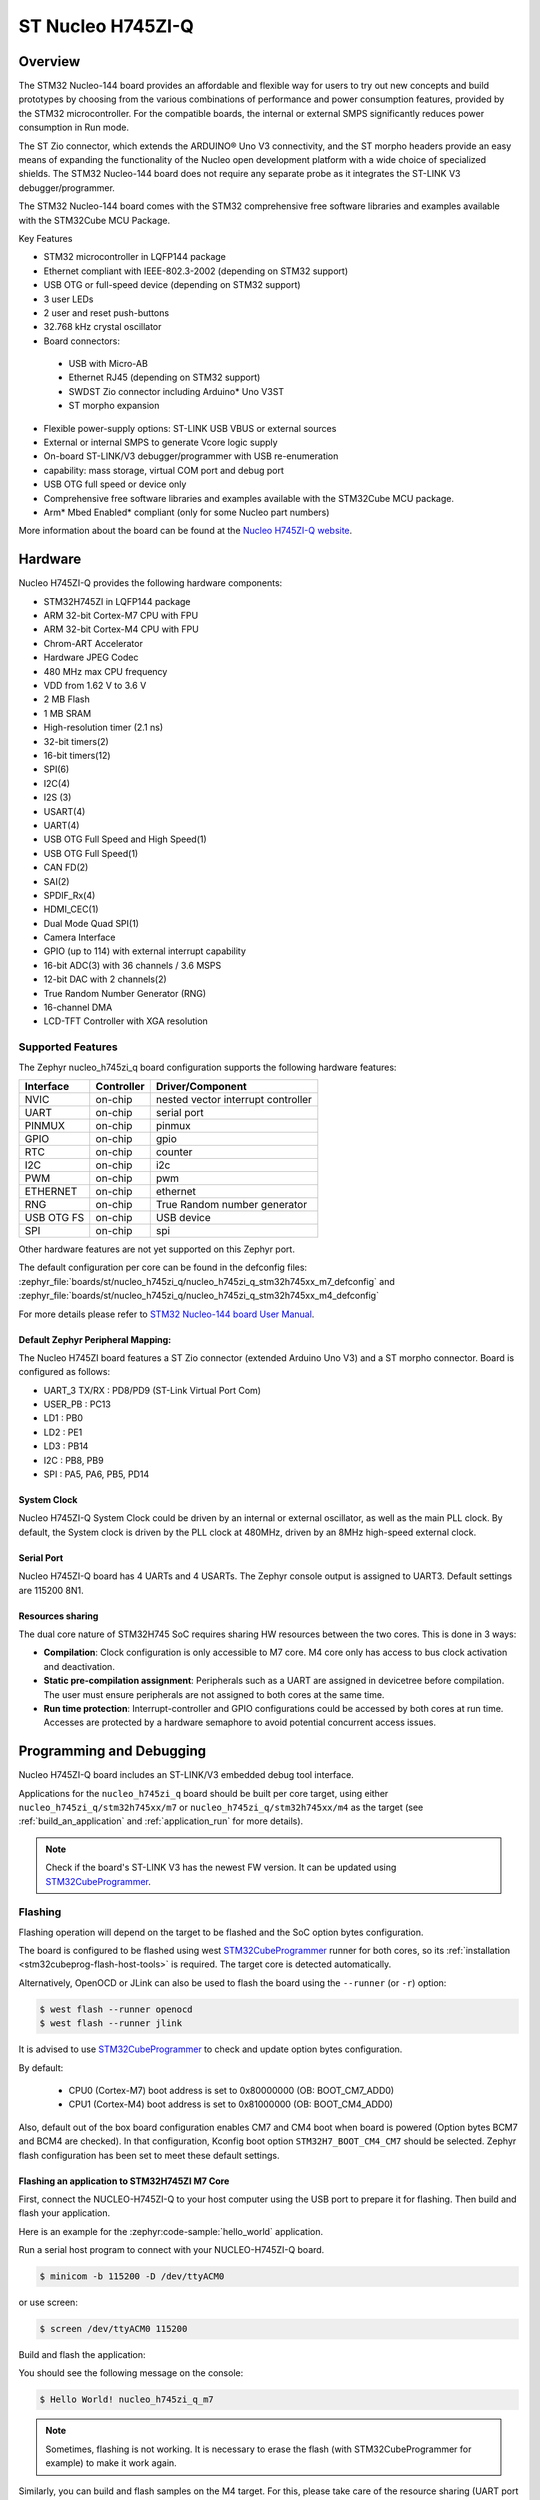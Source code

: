 .. _nucleo_h745zi_q_board:

ST Nucleo H745ZI-Q
###################

Overview
********

The STM32 Nucleo-144 board provides an affordable and flexible way for users
to try out new concepts and build prototypes by choosing from the various combinations
of performance and power consumption features, provided by the STM32 microcontroller.
For the compatible boards, the internal or external SMPS significantly reduces power
consumption in Run mode.

The ST Zio connector, which extends the ARDUINO® Uno V3 connectivity, and
the ST morpho headers provide an easy means of expanding the functionality of the Nucleo
open development platform with a wide choice of specialized shields.
The STM32 Nucleo-144 board does not require any separate probe as it integrates
the ST-LINK V3 debugger/programmer.

The STM32 Nucleo-144 board comes with the STM32 comprehensive free software
libraries and examples available with the STM32Cube MCU Package.

Key Features

- STM32 microcontroller in LQFP144 package
- Ethernet compliant with IEEE-802.3-2002 (depending on STM32 support)
- USB OTG or full-speed device (depending on STM32 support)
- 3 user LEDs
- 2 user and reset push-buttons
- 32.768 kHz crystal oscillator
- Board connectors:

 - USB with Micro-AB
 - Ethernet RJ45 (depending on STM32 support)
 - SWDST Zio connector including Arduino* Uno V3ST
 - ST morpho expansion

- Flexible power-supply options: ST-LINK USB VBUS or external sources
- External or internal SMPS to generate Vcore logic supply
- On-board ST-LINK/V3 debugger/programmer with USB re-enumeration
- capability: mass storage, virtual COM port and debug port
- USB OTG full speed or device only
- Comprehensive free software libraries and examples available with the
  STM32Cube MCU package.
- Arm* Mbed Enabled* compliant (only for some Nucleo part numbers)

.. image:: img/nucleo_h745zi_q.jpg
   :align: center
   :alt: Nucleo H745ZI-Q

More information about the board can be found at the `Nucleo H745ZI-Q website`_.

Hardware
********

Nucleo H745ZI-Q provides the following hardware components:

- STM32H745ZI in LQFP144 package
- ARM 32-bit Cortex-M7 CPU with FPU
- ARM 32-bit Cortex-M4 CPU with FPU
- Chrom-ART Accelerator
- Hardware JPEG Codec
- 480 MHz max CPU frequency
- VDD from 1.62 V to 3.6 V
- 2 MB Flash
- 1 MB SRAM
- High-resolution timer (2.1 ns)
- 32-bit timers(2)
- 16-bit timers(12)
- SPI(6)
- I2C(4)
- I2S (3)
- USART(4)
- UART(4)
- USB OTG Full Speed and High Speed(1)
- USB OTG Full Speed(1)
- CAN FD(2)
- SAI(2)
- SPDIF_Rx(4)
- HDMI_CEC(1)
- Dual Mode Quad SPI(1)
- Camera Interface
- GPIO (up to 114) with external interrupt capability
- 16-bit ADC(3) with 36 channels / 3.6 MSPS
- 12-bit DAC with 2 channels(2)
- True Random Number Generator (RNG)
- 16-channel DMA
- LCD-TFT Controller with XGA resolution

Supported Features
==================

The Zephyr nucleo_h745zi_q board configuration supports the following hardware
features:

+-------------+------------+-------------------------------------+
| Interface   | Controller | Driver/Component                    |
+=============+============+=====================================+
| NVIC        | on-chip    | nested vector interrupt controller  |
+-------------+------------+-------------------------------------+
| UART        | on-chip    | serial port                         |
+-------------+------------+-------------------------------------+
| PINMUX      | on-chip    | pinmux                              |
+-------------+------------+-------------------------------------+
| GPIO        | on-chip    | gpio                                |
+-------------+------------+-------------------------------------+
| RTC         | on-chip    | counter                             |
+-------------+------------+-------------------------------------+
| I2C         | on-chip    | i2c                                 |
+-------------+------------+-------------------------------------+
| PWM         | on-chip    | pwm                                 |
+-------------+------------+-------------------------------------+
| ETHERNET    | on-chip    | ethernet                            |
+-------------+------------+-------------------------------------+
| RNG         | on-chip    | True Random number generator        |
+-------------+------------+-------------------------------------+
| USB OTG FS  | on-chip    | USB device                          |
+-------------+------------+-------------------------------------+
| SPI         | on-chip    | spi                                 |
+-------------+------------+-------------------------------------+

Other hardware features are not yet supported on this Zephyr port.

The default configuration per core can be found in the defconfig files:
:zephyr_file:`boards/st/nucleo_h745zi_q/nucleo_h745zi_q_stm32h745xx_m7_defconfig` and
:zephyr_file:`boards/st/nucleo_h745zi_q/nucleo_h745zi_q_stm32h745xx_m4_defconfig`

For more details please refer to `STM32 Nucleo-144 board User Manual`_.

Default Zephyr Peripheral Mapping:
----------------------------------

The Nucleo H745ZI board features a ST Zio connector (extended Arduino Uno V3)
and a ST morpho connector. Board is configured as follows:

- UART_3 TX/RX : PD8/PD9 (ST-Link Virtual Port Com)
- USER_PB : PC13
- LD1 : PB0
- LD2 : PE1
- LD3 : PB14
- I2C : PB8, PB9
- SPI : PA5, PA6, PB5, PD14

System Clock
------------

Nucleo H745ZI-Q System Clock could be driven by an internal or external
oscillator, as well as the main PLL clock. By default, the System clock is
driven by the PLL clock at 480MHz, driven by an 8MHz high-speed external clock.

Serial Port
-----------

Nucleo H745ZI-Q board has 4 UARTs and 4 USARTs. The Zephyr console output is
assigned to UART3. Default settings are 115200 8N1.

Resources sharing
-----------------

The dual core nature of STM32H745 SoC requires sharing HW resources between the
two cores. This is done in 3 ways:

- **Compilation**: Clock configuration is only accessible to M7 core. M4 core only
  has access to bus clock activation and deactivation.
- **Static pre-compilation assignment**: Peripherals such as a UART are assigned in
  devicetree before compilation. The user must ensure peripherals are not assigned
  to both cores at the same time.
- **Run time protection**: Interrupt-controller and GPIO configurations could be
  accessed by both cores at run time. Accesses are protected by a hardware semaphore
  to avoid potential concurrent access issues.

Programming and Debugging
*************************

Nucleo H745ZI-Q board includes an ST-LINK/V3 embedded debug tool interface.

Applications for the ``nucleo_h745zi_q`` board should be built per core target,
using either ``nucleo_h745zi_q/stm32h745xx/m7`` or ``nucleo_h745zi_q/stm32h745xx/m4``
as the target (see :ref:`build_an_application` and :ref:`application_run` for more details).

.. note::

   Check if the board's ST-LINK V3 has the newest FW version. It can be updated
   using `STM32CubeProgrammer`_.

Flashing
========

Flashing operation will depend on the target to be flashed and the SoC
option bytes configuration.

The board is configured to be flashed using west `STM32CubeProgrammer`_ runner
for both cores, so its :ref:`installation <stm32cubeprog-flash-host-tools>` is required.
The target core is detected automatically.

Alternatively, OpenOCD or JLink can also be used to flash the board using
the ``--runner`` (or ``-r``) option:

.. code-block:: console

   $ west flash --runner openocd
   $ west flash --runner jlink

It is advised to use `STM32CubeProgrammer`_ to check and update option bytes
configuration.

By default:

  - CPU0 (Cortex-M7) boot address is set to 0x80000000 (OB: BOOT_CM7_ADD0)
  - CPU1 (Cortex-M4) boot address is set to 0x81000000 (OB: BOOT_CM4_ADD0)

Also, default out of the box board configuration enables CM7 and CM4 boot when
board is powered (Option bytes BCM7 and BCM4 are checked).
In that configuration, Kconfig boot option ``STM32H7_BOOT_CM4_CM7`` should be selected.
Zephyr flash configuration has been set to meet these default settings.

Flashing an application to STM32H745ZI M7 Core
----------------------------------------------
First, connect the NUCLEO-H745ZI-Q to your host computer using
the USB port to prepare it for flashing. Then build and flash your application.

Here is an example for the :zephyr:code-sample:`hello_world` application.

Run a serial host program to connect with your NUCLEO-H745ZI-Q board.

.. code-block:: console

   $ minicom -b 115200 -D /dev/ttyACM0

or use screen:

.. code-block:: console

   $ screen /dev/ttyACM0 115200

Build and flash the application:

.. zephyr-app-commands::
   :zephyr-app: samples/hello_world
   :board: nucleo_h745zi_q/stm32h745xx/m7
   :goals: build flash

You should see the following message on the console:

.. code-block:: console

   $ Hello World! nucleo_h745zi_q_m7

.. note::
  Sometimes, flashing is not working. It is necessary to erase the flash
  (with STM32CubeProgrammer for example) to make it work again.

Similarly, you can build and flash samples on the M4 target. For this, please
take care of the resource sharing (UART port used for console for instance).

Here is an example for the :zephyr:code-sample:`blinky` application on M4 core.

.. zephyr-app-commands::
   :zephyr-app: samples/basic/blinky
   :board: nucleo_h745zi_q/stm32h745xx/m4
   :goals: build flash

.. note::

   Flashing both M4 and M7 and pushing RESTART button on the board leads
   to LD1 and LD2 flashing simultaneously.

Debugging
=========

You can debug an application on Cortex M7 side in the usual way. Here is an example
for the :zephyr:code-sample:`hello_world` application.

.. zephyr-app-commands::
   :zephyr-app: samples/hello_world
   :board: nucleo_h745zi_q/stm32h745xx/m7
   :maybe-skip-config:
   :goals: debug

Debugging a Zephyr application on Cortex M4 side with west is currently not available.
As a workaround, you can use `STM32CubeIDE`_.

.. _Nucleo H745ZI-Q website:
   https://www.st.com/en/evaluation-tools/nucleo-h745zi-q.html

.. _STM32 Nucleo-144 board User Manual:
   https://www.st.com/resource/en/user_manual/dm00499171-stm32h7-nucleo144-boards-mb1363-stmicroelectronics.pdf

.. _STM32H745ZI on www.st.com:
   https://www.st.com/en/microcontrollers-microprocessors/stm32h745zi.html

.. _STM32H745 reference manual:
   https://www.st.com/resource/en/reference_manual/dm00176879-stm32h745755-and-stm32h747757-advanced-armbased-32bit-mcus-stmicroelectronics.pdf

.. _OpenOCD installing Debug Version:
   https://github.com/zephyrproject-rtos/openocd

.. _OpenOCD installing with ST-LINK V3 support:
   https://mbd.kleier.net/integrating-st-link-v3.html

.. _STM32CubeIDE:
   https://www.st.com/en/development-tools/stm32cubeide.html

.. _STM32CubeProgrammer:
   https://www.st.com/en/development-tools/stm32cubeprog.html
